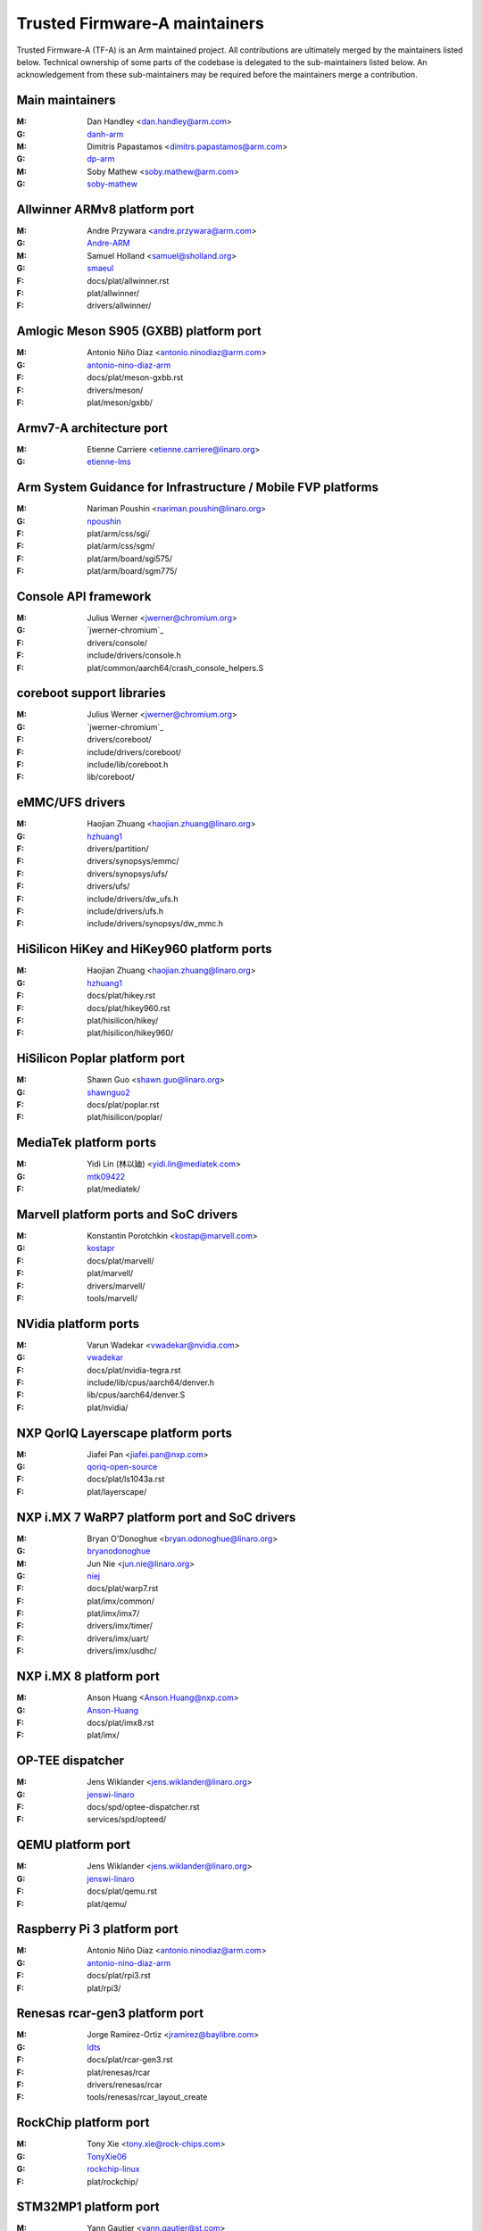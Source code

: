 Trusted Firmware-A maintainers
==============================

Trusted Firmware-A (TF-A) is an Arm maintained project. All contributions are
ultimately merged by the maintainers listed below. Technical ownership of some
parts of the codebase is delegated to the sub-maintainers listed below. An
acknowledgement from these sub-maintainers may be required before the
maintainers merge a contribution.

Main maintainers
----------------
:M: Dan Handley <dan.handley@arm.com>
:G: `danh-arm`_
:M: Dimitris Papastamos <dimitrs.papastamos@arm.com>
:G: `dp-arm`_
:M: Soby Mathew <soby.mathew@arm.com>
:G: `soby-mathew`_

Allwinner ARMv8 platform port
-----------------------------
:M: Andre Przywara <andre.przywara@arm.com>
:G: `Andre-ARM`_
:M: Samuel Holland <samuel@sholland.org>
:G: `smaeul`_
:F: docs/plat/allwinner.rst
:F: plat/allwinner/
:F: drivers/allwinner/

Amlogic Meson S905 (GXBB) platform port
---------------------------------------
:M: Antonio Niño Díaz <antonio.ninodiaz@arm.com>
:G: `antonio-nino-diaz-arm`_
:F: docs/plat/meson-gxbb.rst
:F: drivers/meson/
:F: plat/meson/gxbb/

Armv7-A architecture port
-------------------------
:M: Etienne Carriere <etienne.carriere@linaro.org>
:G: `etienne-lms`_

Arm System Guidance for Infrastructure / Mobile FVP platforms
-------------------------------------------------------------
:M: Nariman Poushin <nariman.poushin@linaro.org>
:G: `npoushin`_
:F: plat/arm/css/sgi/
:F: plat/arm/css/sgm/
:F: plat/arm/board/sgi575/
:F: plat/arm/board/sgm775/

Console API framework
---------------------
:M: Julius Werner <jwerner@chromium.org>
:G: `jwerner-chromium`_
:F: drivers/console/
:F: include/drivers/console.h
:F: plat/common/aarch64/crash_console_helpers.S

coreboot support libraries
--------------------------
:M: Julius Werner <jwerner@chromium.org>
:G: `jwerner-chromium`_
:F: drivers/coreboot/
:F: include/drivers/coreboot/
:F: include/lib/coreboot.h
:F: lib/coreboot/

eMMC/UFS drivers
----------------
:M: Haojian Zhuang <haojian.zhuang@linaro.org>
:G: `hzhuang1`_
:F: drivers/partition/
:F: drivers/synopsys/emmc/
:F: drivers/synopsys/ufs/
:F: drivers/ufs/
:F: include/drivers/dw_ufs.h
:F: include/drivers/ufs.h
:F: include/drivers/synopsys/dw_mmc.h

HiSilicon HiKey and HiKey960 platform ports
-------------------------------------------
:M: Haojian Zhuang <haojian.zhuang@linaro.org>
:G: `hzhuang1`_
:F: docs/plat/hikey.rst
:F: docs/plat/hikey960.rst
:F: plat/hisilicon/hikey/
:F: plat/hisilicon/hikey960/

HiSilicon Poplar platform port
------------------------------
:M: Shawn Guo <shawn.guo@linaro.org>
:G: `shawnguo2`_
:F: docs/plat/poplar.rst
:F: plat/hisilicon/poplar/

MediaTek platform ports
-----------------------
:M: Yidi Lin (林以廸) <yidi.lin@mediatek.com>
:G: `mtk09422`_
:F: plat/mediatek/

Marvell platform ports and SoC drivers
--------------------------------------
:M: Konstantin Porotchkin <kostap@marvell.com>
:G: `kostapr`_
:F: docs/plat/marvell/
:F: plat/marvell/
:F: drivers/marvell/
:F: tools/marvell/

NVidia platform ports
---------------------
:M: Varun Wadekar <vwadekar@nvidia.com>
:G: `vwadekar`_
:F: docs/plat/nvidia-tegra.rst
:F: include/lib/cpus/aarch64/denver.h
:F: lib/cpus/aarch64/denver.S
:F: plat/nvidia/

NXP QorIQ Layerscape platform ports
-----------------------------------
:M: Jiafei Pan <jiafei.pan@nxp.com>
:G: `qoriq-open-source`_
:F: docs/plat/ls1043a.rst
:F: plat/layerscape/

NXP i.MX 7 WaRP7 platform port and SoC drivers
----------------------------------------------
:M: Bryan O'Donoghue <bryan.odonoghue@linaro.org>
:G: `bryanodonoghue`_
:M: Jun Nie <jun.nie@linaro.org>
:G: `niej`_
:F: docs/plat/warp7.rst
:F: plat/imx/common/
:F: plat/imx/imx7/
:F: drivers/imx/timer/
:F: drivers/imx/uart/
:F: drivers/imx/usdhc/

NXP i.MX 8 platform port
------------------------
:M: Anson Huang <Anson.Huang@nxp.com>
:G: `Anson-Huang`_
:F: docs/plat/imx8.rst
:F: plat/imx/

OP-TEE dispatcher
-----------------
:M: Jens Wiklander <jens.wiklander@linaro.org>
:G: `jenswi-linaro`_
:F: docs/spd/optee-dispatcher.rst
:F: services/spd/opteed/

QEMU platform port
------------------
:M: Jens Wiklander <jens.wiklander@linaro.org>
:G: `jenswi-linaro`_
:F: docs/plat/qemu.rst
:F: plat/qemu/

Raspberry Pi 3 platform port
----------------------------
:M: Antonio Niño Díaz <antonio.ninodiaz@arm.com>
:G: `antonio-nino-diaz-arm`_
:F: docs/plat/rpi3.rst
:F: plat/rpi3/

Renesas rcar-gen3 platform port
-------------------------------
:M: Jorge Ramirez-Ortiz  <jramirez@baylibre.com>
:G: `ldts`_
:F: docs/plat/rcar-gen3.rst
:F: plat/renesas/rcar
:F: drivers/renesas/rcar
:F: tools/renesas/rcar_layout_create

RockChip platform port
----------------------
:M: Tony Xie <tony.xie@rock-chips.com>
:G: `TonyXie06`_
:G: `rockchip-linux`_
:F: plat/rockchip/

STM32MP1 platform port
----------------------
:M: Yann Gautier <yann.gautier@st.com>
:G: `Yann-lms`_
:F: docs/plat/stm32mp1.rst
:F: drivers/st/
:F: fdts/stm32\*
:F: include/drivers/st/
:F: include/dt-bindings/\*/stm32\*
:F: plat/st/
:F: tools/stm32image/

Synquacer platform port
-----------------------
:M: Sumit Garg <sumit.garg@linaro.org>
:G: `b49020`_
:F: docs/plat/synquacer.rst
:F: plat/socionext/synquacer/

Texas Instruments platform port
-------------------------------
:M: Andrew F. Davis <afd@ti.com>
:G: `glneo`_
:F: docs/plat/ti-k3.rst
:F: plat/ti/

TLK/Trusty secure payloads
--------------------------
:M: Varun Wadekar <vwadekar@nvidia.com>
:G: `vwadekar`_
:F: docs/spd/tlk-dispatcher.rst
:F: docs/spd/trusty-dispatcher.rst
:F: include/bl32/payloads/tlk.h
:F: services/spd/tlkd/
:F: services/spd/trusty/

UniPhier platform port
----------------------
:M: Masahiro Yamada <yamada.masahiro@socionext.com>
:G: `masahir0y`_
:F: docs/plat/socionext-uniphier.rst
:F: plat/socionext/uniphier/

Xilinx platform port
--------------------
:M: Siva Durga Prasad Paladugu <siva.durga.paladugu@xilinx.com>
:G: `sivadur`_
:F: docs/plat/xilinx-zynqmp.rst
:F: plat/xilinx/

.. _Andre-ARM: https://github.com/Andre-ARM
.. _Anson-Huang: https://github.com/Anson-Huang
.. _antonio-nino-diaz-arm: https://github.com/antonio-nino-diaz-arm
.. _bryanodonoghue: https://github.com/bryanodonoghue
.. _b49020: https://github.com/b49020
.. _danh-arm: https://github.com/danh-arm
.. _dp-arm: https://github.com/dp-arm
.. _etienne-lms: https://github.com/etienne-lms
.. _glneo: https://github.com/glneo
.. _hzhuang1: https://github.com/hzhuang1
.. _jenswi-linaro: https://github.com/jenswi-linaro
.. _ldts: https://github.com/ldts
.. _niej: https://github.com/niej
.. _kostapr: https://github.com/kostapr
.. _masahir0y: https://github.com/masahir0y
.. _mtk09422: https://github.com/mtk09422
.. _npoushin: https://github.com/npoushin
.. _qoriq-open-source: https://github.com/qoriq-open-source
.. _rockchip-linux: https://github.com/rockchip-linux
.. _shawnguo2: https://github.com/shawnguo2
.. _sivadur: https://github.com/sivadur
.. _smaeul: https://github.com/smaeul
.. _soby-mathew: https://github.com/soby-mathew
.. _TonyXie06: https://github.com/TonyXie06
.. _vwadekar: https://github.com/vwadekar
.. _Yann-lms: https://github.com/Yann-lms
